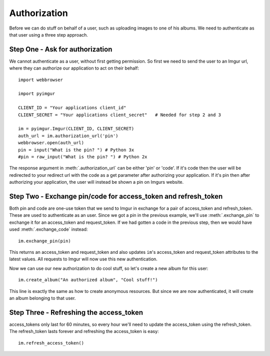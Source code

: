 .. _authorization:

Authorization
=============

Before we can do stuff on behalf of a user, such as uploading images to one of
his albums. We need to authenticate as that user using a three step approach.

Step One - Ask for authorization
--------------------------------

We cannot authenticate as a user, without first getting permission. So first we
need to send the user to an Imgur url, where they can authorize our application
to act on their behalf::

  import webbrowser

  import pyimgur

  CLIENT_ID = "Your applications client_id"
  CLIENT_SECRET = "Your applications client_secret"   # Needed for step 2 and 3

  im = pyimgur.Imgur(CLIENT_ID, CLIENT_SECRET)
  auth_url = im.authorization_url('pin')
  webbrowser.open(auth_url)
  pin = input("What is the pin? ") # Python 3x
  #pin = raw_input("What is the pin? ") # Python 2x

The response argument in :meth:`.authorization_url` can be either 'pin' or
'code'. If it's code then the user will be redirected to your redirect url
with the code as a get parameter after authorizing your application. If it's
pin then after authorizing your application, the user will instead be shown a
pin on Imgurs website.

Step Two - Exchange pin/code for access_token and refresh_token
---------------------------------------------------------------

Both pin and code are one-use token that we send to Imgur in exchange for a
pair of access_token and refresh_token. These are used to authenticate as an
user.  Since we got a pin in the previous example, we'll use
:meth:`.exchange_pin` to exchange it for an access_token and request_token. If
we had gotten a code in the previous step, then we would have used
:meth:`.exchange_code` instead::

    im.exchange_pin(pin)

This returns an access_token and request_token and also updates ``im``'s
access_token and request_token attributes to the latest values. All requests
to Imgur will now use this new authentication.

Now we can use our new authorization to do cool stuff, so let's create a new
album for this user::

    im.create_album("An authorized album", "Cool stuff!")

This line is exactly the same as how to create anonymous resources. But since
we are now authenticated, it will create an album belonging to that user.

Step Three - Refreshing the access_token
----------------------------------------

access_tokens only last for 60 minutes, so every hour we'll need to update
the access_token using the refresh_token. The refresh_token lasts forever and
refreshing the access_token is easy::

    im.refresh_access_token()

